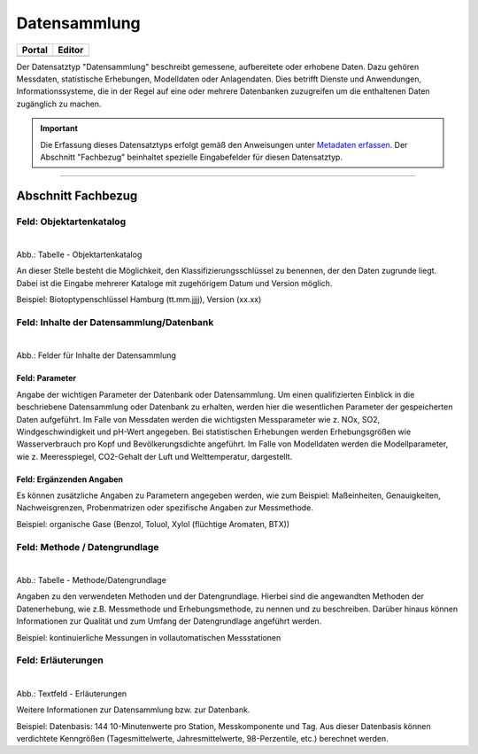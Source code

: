 
Datensammlung
=============

.. csv-table::
    :header: "Portal", "Editor"
    :widths: 20, 20

	 .. image:: ../../../img/ige/icons/datensatztypen/portal/datensammlung.png, .. image:: ../../../img/ige/icons/datensatztypen/ige/datensammlung.png

Der Datensatztyp "Datensammlung" beschreibt gemessene, aufbereitete oder erhobene Daten. Dazu gehören Messdaten, statistische Erhebungen, Modelldaten oder Anlagendaten. Dies betrifft Dienste und Anwendungen, Informationssysteme, die in der Regel auf eine oder mehrere Datenbanken zuzugreifen um die enthaltenen Daten zugänglich zu machen.

.. important::  Die Erfassung dieses Datensatztyps erfolgt gemäß den Anweisungen unter `Metadaten erfassen <https://metaver-bedienungsanleitung.readthedocs.io/de/igeng/ingrid-editor/erfassung/erfassung-metadaten.html>`_. Der Abschnitt "Fachbezug" beinhaltet spezielle Eingabefelder für diesen Datensatztyp.

-----------------------------------------------------------------------------------------------------------------------


Abschnitt Fachbezug
-------------------

Feld: Objektartenkatalog
^^^^^^^^^^^^^^^^^^^^^^^^

.. figure:: ../../../img/ige/erfassung/ige_metadaten/datensatztypen/datensatztyp_datensammlung/fachbezug_objektartenkatalog.png
   :align: left
   :scale: 50
   :figwidth: 100%

Abb.: Tabelle - Objektartenkatalog

An dieser Stelle besteht die Möglichkeit, den Klassifizierungsschlüssel zu benennen, der den Daten zugrunde liegt. Dabei ist die Eingabe mehrerer Kataloge mit zugehörigem Datum und Version möglich.

Beispiel:  Biotoptypenschlüssel Hamburg (tt.mm.jjjj), Version (xx.xx)


Feld: Inhalte der Datensammlung/Datenbank
^^^^^^^^^^^^^^^^^^^^^^^^^^^^^^^^^^^^^^^^^^

.. figure:: ../../../img/ige/erfassung/ige_metadaten/datensatztypen/datensatztyp_datensammlung/fachbezug_inhalt.png
   :align: left
   :scale: 50
   :figwidth: 100%

Abb.: Felder für Inhalte der Datensammlung


Feld: Parameter
"""""""""""""""
 
Angabe der wichtigen Parameter der Datenbank oder Datensammlung. Um einen qualifizierten Einblick in die beschriebene Datensammlung oder Datenbank zu erhalten, werden hier die wesentlichen Parameter der gespeicherten Daten aufgeführt. Im Falle von Messdaten werden die wichtigsten Messparameter wie z. NOx, SO2, Windgeschwindigkeit und pH-Wert angegeben. Bei statistischen Erhebungen werden Erhebungsgrößen wie Wasserverbrauch pro Kopf und Bevölkerungsdichte angeführt. Im Falle von Modelldaten werden die Modellparameter, wie z. Meeresspiegel, CO2-Gehalt der Luft und Welttemperatur, dargestellt.



Feld: Ergänzenden Angaben
"""""""""""""""""""""""""

Es können zusätzliche Angaben zu Parametern angegeben werden, wie zum Beispiel: Maßeinheiten, Genauigkeiten, Nachweisgrenzen, Probenmatrizen oder spezifische Angaben zur Messmethode.

Beispiel: organische Gase (Benzol, Toluol, Xylol (flüchtige Aromaten, BTX))


Feld: Methode / Datengrundlage
^^^^^^^^^^^^^^^^^^^^^^^^^^^^^^

.. figure:: ../../../img/ige/erfassung/ige_metadaten/datensatztypen/datensatztyp_datensammlung/fachbezug_methode.png
   :align: left
   :scale: 50
   :figwidth: 100%

Abb.: Tabelle - Methode/Datengrundlage

Angaben zu den verwendeten Methoden und der Datengrundlage. Hierbei sind die angewandten Methoden der Datenerhebung, wie z.B. Messmethode und Erhebungsmethode, zu nennen und zu beschreiben. Darüber hinaus können Informationen zur Qualität und zum Umfang der Datengrundlage angeführt werden.

Beispiel: kontinuierliche Messungen in vollautomatischen Messstationen
 

Feld: Erläuterungen
^^^^^^^^^^^^^^^^^^^^

.. figure:: ../../../img/ige/erfassung/ige_metadaten/datensatztypen/datensatztyp_datensammlung/fachbezug_erlaeuterungen.png
   :align: left
   :scale: 50
   :figwidth: 100%

Abb.: Textfeld - Erläuterungen

Weitere Informationen zur Datensammlung bzw. zur Datenbank.

Beispiel: Datenbasis: 144 10-Minutenwerte pro Station, Messkomponente und Tag. Aus dieser Datenbasis können verdichtete Kenngrößen (Tagesmittelwerte, Jahresmittelwerte, 98-Perzentile, etc.) berechnet werden.